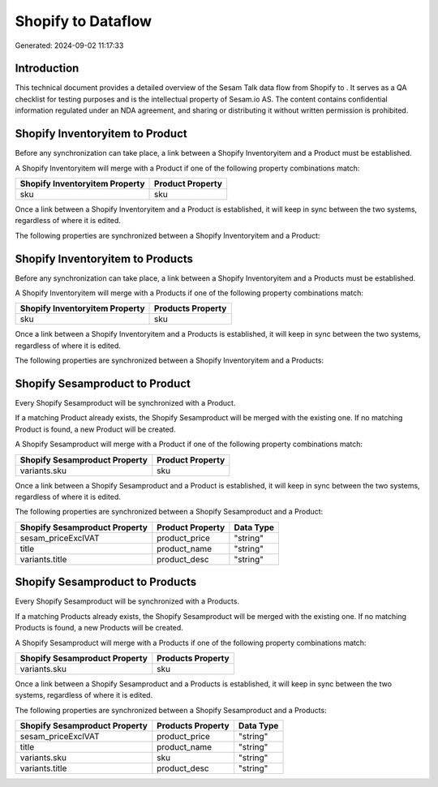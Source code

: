 ====================
Shopify to  Dataflow
====================

Generated: 2024-09-02 11:17:33

Introduction
------------

This technical document provides a detailed overview of the Sesam Talk data flow from Shopify to . It serves as a QA checklist for testing purposes and is the intellectual property of Sesam.io AS. The content contains confidential information regulated under an NDA agreement, and sharing or distributing it without written permission is prohibited.

Shopify Inventoryitem to  Product
---------------------------------
Before any synchronization can take place, a link between a Shopify Inventoryitem and a  Product must be established.

A Shopify Inventoryitem will merge with a  Product if one of the following property combinations match:

.. list-table::
   :header-rows: 1

   * - Shopify Inventoryitem Property
     -  Product Property
   * - sku
     - sku

Once a link between a Shopify Inventoryitem and a  Product is established, it will keep in sync between the two systems, regardless of where it is edited.

The following properties are synchronized between a Shopify Inventoryitem and a  Product:

.. list-table::
   :header-rows: 1

   * - Shopify Inventoryitem Property
     -  Product Property
     -  Data Type


Shopify Inventoryitem to  Products
----------------------------------
Before any synchronization can take place, a link between a Shopify Inventoryitem and a  Products must be established.

A Shopify Inventoryitem will merge with a  Products if one of the following property combinations match:

.. list-table::
   :header-rows: 1

   * - Shopify Inventoryitem Property
     -  Products Property
   * - sku
     - sku

Once a link between a Shopify Inventoryitem and a  Products is established, it will keep in sync between the two systems, regardless of where it is edited.

The following properties are synchronized between a Shopify Inventoryitem and a  Products:

.. list-table::
   :header-rows: 1

   * - Shopify Inventoryitem Property
     -  Products Property
     -  Data Type


Shopify Sesamproduct to  Product
--------------------------------
Every Shopify Sesamproduct will be synchronized with a  Product.

If a matching  Product already exists, the Shopify Sesamproduct will be merged with the existing one.
If no matching  Product is found, a new  Product will be created.

A Shopify Sesamproduct will merge with a  Product if one of the following property combinations match:

.. list-table::
   :header-rows: 1

   * - Shopify Sesamproduct Property
     -  Product Property
   * - variants.sku
     - sku

Once a link between a Shopify Sesamproduct and a  Product is established, it will keep in sync between the two systems, regardless of where it is edited.

The following properties are synchronized between a Shopify Sesamproduct and a  Product:

.. list-table::
   :header-rows: 1

   * - Shopify Sesamproduct Property
     -  Product Property
     -  Data Type
   * - sesam_priceExclVAT
     - product_price
     - "string"
   * - title
     - product_name
     - "string"
   * - variants.title
     - product_desc
     - "string"


Shopify Sesamproduct to  Products
---------------------------------
Every Shopify Sesamproduct will be synchronized with a  Products.

If a matching  Products already exists, the Shopify Sesamproduct will be merged with the existing one.
If no matching  Products is found, a new  Products will be created.

A Shopify Sesamproduct will merge with a  Products if one of the following property combinations match:

.. list-table::
   :header-rows: 1

   * - Shopify Sesamproduct Property
     -  Products Property
   * - variants.sku
     - sku

Once a link between a Shopify Sesamproduct and a  Products is established, it will keep in sync between the two systems, regardless of where it is edited.

The following properties are synchronized between a Shopify Sesamproduct and a  Products:

.. list-table::
   :header-rows: 1

   * - Shopify Sesamproduct Property
     -  Products Property
     -  Data Type
   * - sesam_priceExclVAT
     - product_price
     - "string"
   * - title
     - product_name
     - "string"
   * - variants.sku
     - sku
     - "string"
   * - variants.title
     - product_desc
     - "string"

